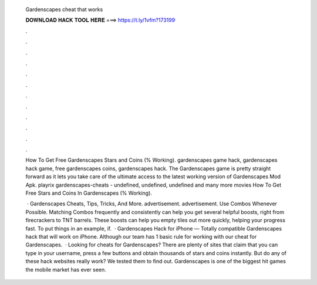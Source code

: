   Gardenscapes cheat that works
  
  
  
  𝐃𝐎𝐖𝐍𝐋𝐎𝐀𝐃 𝐇𝐀𝐂𝐊 𝐓𝐎𝐎𝐋 𝐇𝐄𝐑𝐄 ===> https://t.ly/1vfm?173199
  
  
  
  .
  
  
  
  .
  
  
  
  .
  
  
  
  .
  
  
  
  .
  
  
  
  .
  
  
  
  .
  
  
  
  .
  
  
  
  .
  
  
  
  .
  
  
  
  .
  
  
  
  .
  
  How To Get Free Gardenscapes Stars and Coins (% Working). gardenscapes game hack, gardenscapes hack game, free gardenscapes coins, gardenscapes hack. The Gardenscapes game is pretty straight forward as it lets you take care of the ultimate access to the latest working version of Gardenscapes Mod Apk. playrix gardenscapes-cheats - undefined, undefined, undefined and many more movies How To Get Free Stars and Coins In Gardenscapes (% Working).
  
   · Gardenscapes Cheats, Tips, Tricks, And More. advertisement. advertisement. Use Combos Whenever Possible. Matching Combos frequently and consistently can help you get several helpful boosts, right from firecrackers to TNT barrels. These boosts can help you empty tiles out more quickly, helping your progress fast. To put things in an example, if.  · Gardenscapes Hack for iPhone — Totally compatible Gardenscapes hack that will work on iPhone. Although our team has 1 basic rule for working with our cheat for Gardenscapes.  · Looking for cheats for Gardenscapes? There are plenty of sites that claim that you can type in your username, press a few buttons and obtain thousands of stars and coins instantly. But do any of these hack websites really work? We tested them to find out. Gardenscapes is one of the biggest hit games the mobile market has ever seen.
